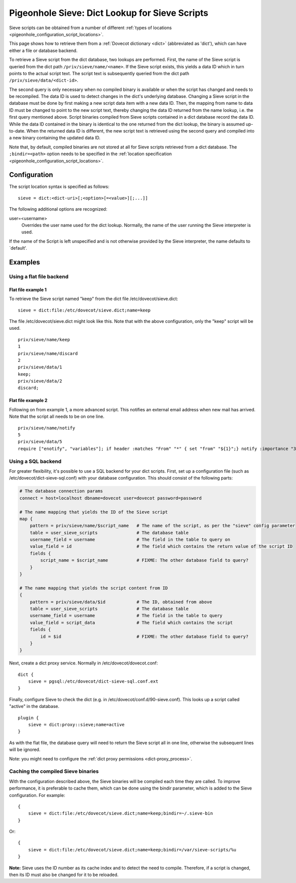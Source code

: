 .. _pigeonhole_dict:

===============================================
Pigeonhole Sieve: Dict Lookup for Sieve Scripts
===============================================

Sieve scripts can be obtained from a number of different :ref:`types of
locations <pigeonhole_configuration_script_locations>`.

This page shows how to retrieve them from a :ref:`Dovecot dictionary <dict>`
(abbreviated as 'dict'), which can have either a file or database backend.

To retrieve a Sieve script from the dict database, two lookups are
performed. First, the name of the Sieve script is queried from the dict
path ``/priv/sieve/name/<name>``. If the Sieve script exists, this
yields a data ID which in turn points to the actual script text. The
script text is subsequently queried from the dict path
``/priv/sieve/data/<dict-id>``.

The second query is only necessary when no compiled binary is available
or when the script has changed and needs to be recompiled. The data ID
is used to detect changes in the dict's underlying database. Changing a
Sieve script in the database must be done by first making a new script
data item with a new data ID. Then, the mapping from name to data ID
must be changed to point to the new script text, thereby changing the
data ID returned from the name lookup, i.e. the first query mentioned
above. Script binaries compiled from Sieve scripts contained in a dict
database record the data ID. While the data ID contained in the binary
is identical to the one returned from the dict lookup, the binary is
assumed up-to-date. When the returned data ID is different, the new
script text is retrieved using the second query and compiled into a new
binary containing the updated data ID.

Note that, by default, compiled binaries are not stored at all for Sieve
scripts retrieved from a dict database. The ``;bindir=<path>`` option
needs to be specified in the :ref:`location
specification <pigeonhole_configuration_script_locations>`.

Configuration
-------------

The script location syntax is specified as follows:

::

   sieve = dict:<dict-uri>[;<option>[=<value>][;...]]

The following additional options are recognized:

user=<username>
   Overrides the user name used for the dict lookup. Normally, the name
   of the user running the Sieve interpreter is used.

If the name of the Script is left unspecified and is not otherwise
provided by the Sieve interpreter, the name defaults to \`default'.

Examples
--------

Using a flat file backend
~~~~~~~~~~~~~~~~~~~~~~~~~

Flat file example 1
^^^^^^^^^^^^^^^^^^^

To retrieve the Sieve script named "keep" from the dict file
/etc/dovecot/sieve.dict:

::

   sieve = dict:file:/etc/dovecot/sieve.dict;name=keep

The file /etc/dovecot/sieve.dict might look like this. Note that with
the above configuration, only the "keep" script will be used.

::

   priv/sieve/name/keep
   1
   priv/sieve/name/discard
   2
   priv/sieve/data/1
   keep;
   priv/sieve/data/2
   discard;

Flat file example 2
^^^^^^^^^^^^^^^^^^^

Following on from example 1, a more advanced script. This notifies an
external email address when new mail has arrived. Note that the script
all needs to be on one line.

::

   priv/sieve/name/notify
   5
   priv/sieve/data/5
   require ["enotify", "variables"]; if header :matches "From" "*" { set "from" "${1}";} notify :importance "3" :message "New email from ${from}" "mailto:other@domain.com?body=New%20email%20has%20arrived.";

Using a SQL backend
~~~~~~~~~~~~~~~~~~~

For greater flexibility, it's possible to use a SQL backend for your
dict scripts. First, set up a configuration file (such as
/etc/dovecot/dict-sieve-sql.conf) with your database configuration. This
should consist of the following parts:

.. code-block:: none

   # The database connection params
   connect = host=localhost dbname=dovecot user=dovecot password=password

   # The name mapping that yields the ID of the Sieve script
   map {
       pattern = priv/sieve/name/$script_name   # The name of the script, as per the "sieve" config parameter
       table = user_sieve_scripts               # The database table
       username_field = username                # The field in the table to query on
       value_field = id                         # The field which contains the return value of the script ID
       fields {
           script_name = $script_name           # FIXME: The other database field to query?
       }
   }

   # The name mapping that yields the script content from ID
   {
       pattern = priv/sieve/data/$id            # The ID, obtained from above
       table = user_sieve_scripts               # The database table
       username_field = username                # The field in the table to query
       value_field = script_data                # The field which contains the script
       fields {
           id = $id                             # FIXME: The other database field to query?
       }
   }

Next, create a dict proxy service. Normally in
/etc/dovecot/dovecot.conf:

::

   dict {
       sieve = pgsql:/etc/dovecot/dict-sieve-sql.conf.ext
   }

Finally, configure Sieve to check the dict (e.g. in
/etc/dovecot/conf.d/90-sieve.conf). This looks up a script called
"active" in the database.

::

   plugin {
       sieve = dict:proxy::sieve;name=active
   }

As with the flat file, the database query will need to return the Sieve
script all in one line, otherwise the subsequent lines will be ignored.

Note: you might need to configure the
:ref:`dict proxy permissions <dict-proxy_process>`.

Caching the compiled Sieve binaries
~~~~~~~~~~~~~~~~~~~~~~~~~~~~~~~~~~~

With the configuration described above, the Sieve binaries will be
compiled each time they are called. To improve performance, it is
preferable to cache them, which can be done using the bindir parameter,
which is added to the Sieve configuration. For example:

::

   {
       sieve = dict:file:/etc/dovecot/sieve.dict;name=keep;bindir=~/.sieve-bin
   }

Or:

::

   {
       sieve = dict:file:/etc/dovecot/sieve.dict;name=keep;bindir=/var/sieve-scripts/%u
   }

**Note:** Sieve uses the ID number as its cache index and to detect the
need to compile. Therefore, if a script is changed, then its ID must
also be changed for it to be reloaded.
